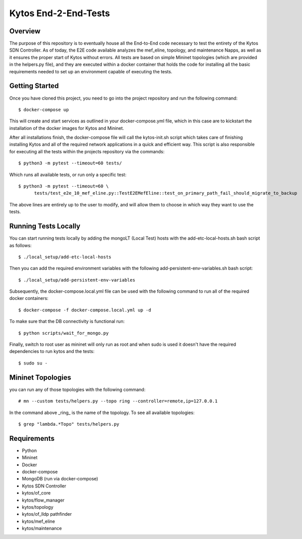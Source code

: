 *****
Kytos End-2-End-Tests
*****

Overview
########

The purpose of this repository is to eventually house all the End-to-End code necessary to test the entirety of the Kytos SDN Controller.
As of today, the E2E code available analyzes the mef_eline, topology, and maintenance Napps, as well as it ensures the proper start of Kytos without errors.
All tests are based on simple Mininet topologies (which are provided in the helpers.py file), and they are executed within a docker container that holds the 
code for installing all the basic requirements needed to set up an environment capable of executing the tests.

Getting Started
###############

Once you have cloned this project, you need to go into the project repository and run the following command::

  $ docker-compose up

This will create and start services as outlined in your docker-compose.yml file, which in this case are to kickstart the installation of the docker images 
for Kytos and Mininet.

After all installations finish, the docker-compose file will call the kytos-init.sh script which takes care of finishing installing Kytos and all of the required 
network applications in a quick and efficient way. This script is also responsible for executing all the tests within the projects repository via the commands::

  $ python3 -m pytest --timeout=60 tests/

Which runs all available tests, or run only a specific test::

  $ python3 -m pytest --timeout=60 \
        tests/test_e2e_10_mef_eline.py::TestE2EMefEline::test_on_primary_path_fail_should_migrate_to_backup

The above lines are entirely up to the user to modify, and will allow them to choose in which way they want to use the tests.

Running Tests Locally
#####################

You can start running tests locally by adding the mongoLT (Local Test) hosts with the add-etc-local-hosts.sh bash script as follows::

  $ ./local_setup/add-etc-local-hosts
  
Then you can add the required environment variables with the following add-persistent-env-variables.sh bash script::

  $ ./local_setup/add-persistent-env-variables

Subsequently, the docker-compose.local.yml file can be used with the following command to run all of the required docker containers::

  $ docker-compose -f docker-compose.local.yml up -d

To make sure that the DB connectivity is functional run::

  $ python scripts/wait_for_mongo.py

Finally, switch to root user as mininet will only run as root and when sudo is used it doesn't have the required dependencies to run kytos and the tests::

  $ sudo su -

Mininet Topologies
##################

.. image:: images/ Mininet-Topologies.png

you can run any of those topologies with the following command::

  # mn --custom tests/helpers.py --topo ring --controller=remote,ip=127.0.0.1

In the command above _ring_ is the name of the topology. To see all available topologies::

  $ grep "lambda.*Topo" tests/helpers.py

Requirements
############
* Python
* Mininet
* Docker
* docker-compose
* MongoDB (run via docker-compose)
* Kytos SDN Controller
* kytos/of_core 
* kytos/flow_manager 
* kytos/topology 
* kytos/of_lldp pathfinder 
* kytos/mef_eline 
* kytos/maintenance

